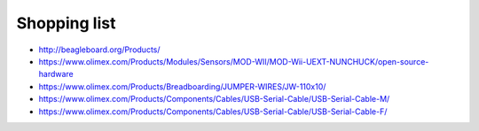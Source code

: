 Shopping list
-------------

* http://beagleboard.org/Products/
* https://www.olimex.com/Products/Modules/Sensors/MOD-WII/MOD-Wii-UEXT-NUNCHUCK/open-source-hardware
* https://www.olimex.com/Products/Breadboarding/JUMPER-WIRES/JW-110x10/
* https://www.olimex.com/Products/Components/Cables/USB-Serial-Cable/USB-Serial-Cable-M/
* https://www.olimex.com/Products/Components/Cables/USB-Serial-Cable/USB-Serial-Cable-F/
